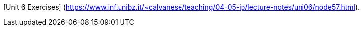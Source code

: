 [Unit 6 Exercises] (https://www.inf.unibz.it/~calvanese/teaching/04-05-ip/lecture-notes/uni06/node57.html).